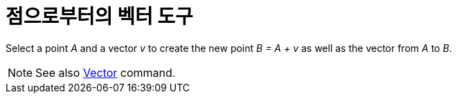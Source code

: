 = 점으로부터의 벡터 도구
:page-en: tools/Vector_from_Point
ifdef::env-github[:imagesdir: /ko/modules/ROOT/assets/images]

Select a point _A_ and a vector _v_ to create the new point _B = A + v_ as well as the vector from _A_ to _B_.

[NOTE]
====

See also xref:/s_index_php?title=Vector_Command_action=edit_redlink=1.adoc[Vector] command.

====
